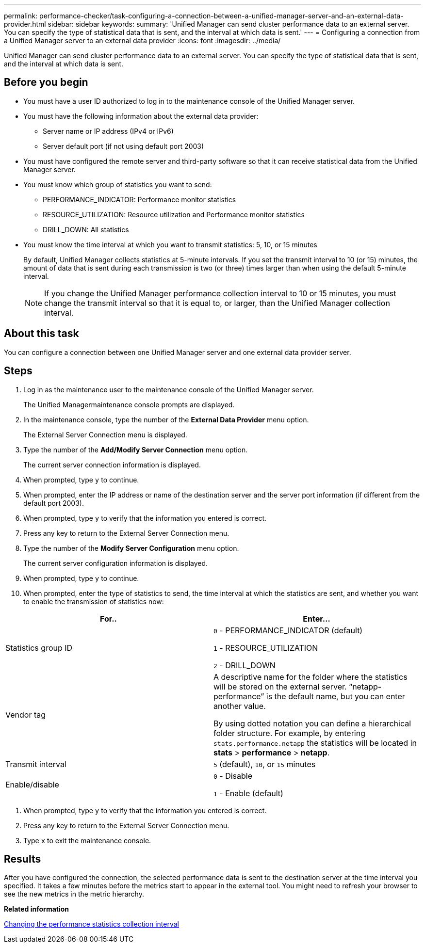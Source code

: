 ---
permalink: performance-checker/task-configuring-a-connection-between-a-unified-manager-server-and-an-external-data-provider.html
sidebar: sidebar
keywords: 
summary: 'Unified Manager can send cluster performance data to an external server. You can specify the type of statistical data that is sent, and the interval at which data is sent.'
---
= Configuring a connection from a Unified Manager server to an external data provider
:icons: font
:imagesdir: ../media/

[.lead]
Unified Manager can send cluster performance data to an external server. You can specify the type of statistical data that is sent, and the interval at which data is sent.

== Before you begin

* You must have a user ID authorized to log in to the maintenance console of the Unified Manager server.
* You must have the following information about the external data provider:
 ** Server name or IP address (IPv4 or IPv6)
 ** Server default port (if not using default port 2003)
* You must have configured the remote server and third-party software so that it can receive statistical data from the Unified Manager server.
* You must know which group of statistics you want to send:
 ** PERFORMANCE_INDICATOR: Performance monitor statistics
 ** RESOURCE_UTILIZATION: Resource utilization and Performance monitor statistics
 ** DRILL_DOWN: All statistics
* You must know the time interval at which you want to transmit statistics: 5, 10, or 15 minutes
+
By default, Unified Manager collects statistics at 5-minute intervals. If you set the transmit interval to 10 (or 15) minutes, the amount of data that is sent during each transmission is two (or three) times larger than when using the default 5-minute interval.
+
[NOTE]
====
If you change the Unified Manager performance collection interval to 10 or 15 minutes, you must change the transmit interval so that it is equal to, or larger, than the Unified Manager collection interval.
====

== About this task

You can configure a connection between one Unified Manager server and one external data provider server.

== Steps

. Log in as the maintenance user to the maintenance console of the Unified Manager server.
+
The Unified Managermaintenance console prompts are displayed.

. In the maintenance console, type the number of the *External Data Provider* menu option.
+
The External Server Connection menu is displayed.

. Type the number of the *Add/Modify Server Connection* menu option.
+
The current server connection information is displayed.

. When prompted, type `y` to continue.
. When prompted, enter the IP address or name of the destination server and the server port information (if different from the default port 2003).
. When prompted, type `y` to verify that the information you entered is correct.
. Press any key to return to the External Server Connection menu.
. Type the number of the *Modify Server Configuration* menu option.
+
The current server configuration information is displayed.

. When prompted, type `y` to continue.
. When prompted, enter the type of statistics to send, the time interval at which the statistics are sent, and whether you want to enable the transmission of statistics now:

[cols="2*",options="header"]
|===
| For..| Enter...
a|
Statistics group ID
a|
`0` - PERFORMANCE_INDICATOR (default)

`1` - RESOURCE_UTILIZATION

`2` - DRILL_DOWN
a|
Vendor tag
a|
A descriptive name for the folder where the statistics will be stored on the external server. "`netapp-performance`" is the default name, but you can enter another value.

By using dotted notation you can define a hierarchical folder structure. For example, by entering `stats.performance.netapp` the statistics will be located in *stats* > *performance* > *netapp*.
a|
Transmit interval
a|
`5` (default), `10`, or `15` minutes
a|
Enable/disable
a|
`0` - Disable

`1` - Enable (default)
|===

. When prompted, type `y` to verify that the information you entered is correct.
. Press any key to return to the External Server Connection menu.
. Type `x` to exit the maintenance console.

== Results

After you have configured the connection, the selected performance data is sent to the destination server at the time interval you specified. It takes a few minutes before the metrics start to appear in the external tool. You might need to refresh your browser to see the new metrics in the metric hierarchy.

*Related information*

xref:task-changing-the-performance-statistics-collection-interval.adoc[Changing the performance statistics collection interval]
